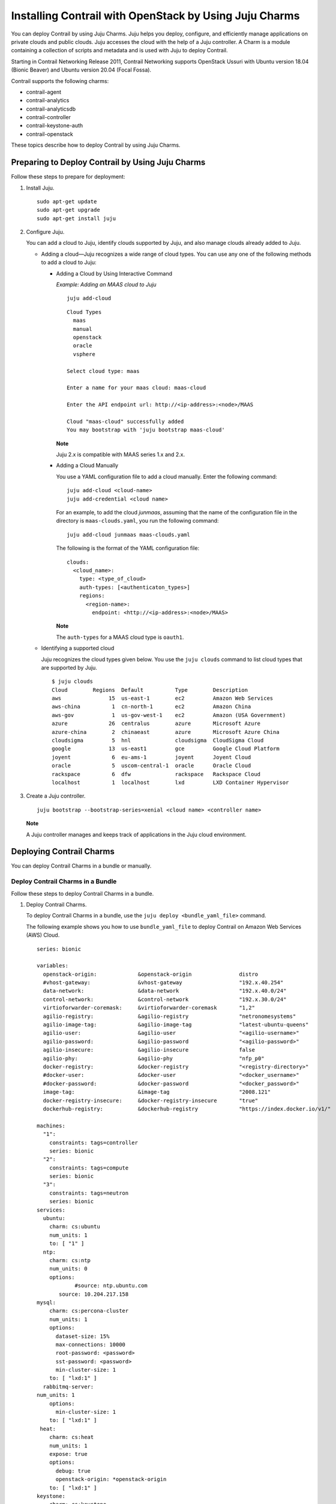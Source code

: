 Installing Contrail with OpenStack by Using Juju Charms
=======================================================

 

.. raw:: html

   <div id="intro">

.. raw:: html

   <div class="mini-toc-intro">

You can deploy Contrail by using Juju Charms. Juju helps you deploy,
configure, and efficiently manage applications on private clouds and
public clouds. Juju accesses the cloud with the help of a Juju
controller. A Charm is a module containing a collection of scripts and
metadata and is used with Juju to deploy Contrail.

Starting in Contrail Networking Release 2011, Contrail Networking
supports OpenStack Ussuri with Ubuntu version 18.04 (Bionic Beaver) and
Ubuntu version 20.04 (Focal Fossa).

Contrail supports the following charms:

-  contrail-agent

-  contrail-analytics

-  contrail-analyticsdb

-  contrail-controller

-  contrail-keystone-auth

-  contrail-openstack

These topics describe how to deploy Contrail by using Juju Charms.

.. raw:: html

   </div>

.. raw:: html

   </div>

Preparing to Deploy Contrail by Using Juju Charms
-------------------------------------------------

Follow these steps to prepare for deployment:

1. Install Juju.

   .. raw:: html

      <div id="jd0e58" class="sample" dir="ltr">

   .. raw:: html

      <div class="output" dir="ltr">

   ::

      sudo apt-get update
      sudo apt-get upgrade
      sudo apt-get install juju

   .. raw:: html

      </div>

   .. raw:: html

      </div>

2. Configure Juju.

   You can add a cloud to Juju, identify clouds supported by Juju, and
   also manage clouds already added to Juju.

   -  Adding a cloud—Juju recognizes a wide range of cloud types. You
      can use any one of the following methods to add a cloud to Juju:

      -  Adding a Cloud by Using Interactive Command

         *Example: Adding an MAAS cloud to Juju*

         .. raw:: html

            <div id="jd0e80" class="sample" dir="ltr">

         .. raw:: html

            <div class="output" dir="ltr">

         ::

            juju add-cloud

         .. raw:: html

            </div>

         .. raw:: html

            <div class="output" dir="ltr">

         ::

            Cloud Types
              maas
              manual
              openstack
              oracle
              vsphere

            Select cloud type: maas

            Enter a name for your maas cloud: maas-cloud

            Enter the API endpoint url: http://<ip-address>:<node>/MAAS

            Cloud "maas-cloud" successfully added
            You may bootstrap with 'juju bootstrap maas-cloud'

         .. raw:: html

            </div>

         .. raw:: html

            </div>

         **Note**

         Juju 2.x is compatible with MAAS series 1.x and 2.x.

      -  Adding a Cloud Manually

         .. raw:: html

            <div id="jd0e98" class="sample" dir="ltr">

         You use a YAML configuration file to add a cloud manually.
         Enter the following command:

         .. raw:: html

            <div class="output" dir="ltr">

         ::

            juju add-cloud <cloud-name>
            juju add-credential <cloud name>

         .. raw:: html

            </div>

         .. raw:: html

            </div>

         For an example, to add the cloud *junmaas*, assuming that the
         name of the configuration file in the directory is
         ``maas-clouds.yaml``, you run the following command:

         .. raw:: html

            <div id="jd0e111" class="sample" dir="ltr">

         .. raw:: html

            <div class="output" dir="ltr">

         ::

            juju add-cloud junmaas maas-clouds.yaml

         .. raw:: html

            </div>

         .. raw:: html

            </div>

         .. raw:: html

            <div id="jd0e114" class="sample" dir="ltr">

         The following is the format of the YAML configuration file:

         .. raw:: html

            <div class="output" dir="ltr">

         ::

            clouds:
              <cloud_name>:
                type: <type_of_cloud>
                auth-types: [<authenticaton_types>]
                regions:
                  <region-name>:
                    endpoint: <http://<ip-address>:<node>/MAAS>

         .. raw:: html

            </div>

         .. raw:: html

            </div>

         **Note**

         The ``auth-types`` for a MAAS cloud type is ``oauth1``.

   -  Identifying a supported cloud

      Juju recognizes the cloud types given below. You use the
      ``juju clouds`` command to list cloud types that are supported by
      Juju.

      .. raw:: html

         <div id="jd0e143" class="sample" dir="ltr">

      .. raw:: html

         <div class="output" dir="ltr">

      ::

         $ juju clouds
         Cloud        Regions  Default          Type        Description
         aws               15  us-east-1        ec2         Amazon Web Services
         aws-china          1  cn-north-1       ec2         Amazon China
         aws-gov            1  us-gov-west-1    ec2         Amazon (USA Government)
         azure             26  centralus        azure       Microsoft Azure
         azure-china        2  chinaeast        azure       Microsoft Azure China
         cloudsigma         5  hnl              cloudsigma  CloudSigma Cloud
         google            13  us-east1         gce         Google Cloud Platform
         joyent             6  eu-ams-1         joyent      Joyent Cloud
         oracle             5  uscom-central-1  oracle      Oracle Cloud
         rackspace          6  dfw              rackspace   Rackspace Cloud
         localhost          1  localhost        lxd         LXD Container Hypervisor

      .. raw:: html

         </div>

      .. raw:: html

         </div>

3. Create a Juju controller.

   .. raw:: html

      <div id="jd0e149" class="sample" dir="ltr">

   .. raw:: html

      <div class="output" dir="ltr">

   ::

      juju bootstrap --bootstrap-series=xenial <cloud name> <controller name>

   .. raw:: html

      </div>

   .. raw:: html

      </div>

   **Note**

   A Juju controller manages and keeps track of applications in the Juju
   cloud environment.

Deploying Contrail Charms
-------------------------

.. raw:: html

   <div class="mini-toc-intro">

You can deploy Contrail Charms in a bundle or manually.

.. raw:: html

   </div>

Deploy Contrail Charms in a Bundle
~~~~~~~~~~~~~~~~~~~~~~~~~~~~~~~~~~

Follow these steps to deploy Contrail Charms in a bundle.

1. Deploy Contrail Charms.

   To deploy Contrail Charms in a bundle, use the
   ``juju deploy <bundle_yaml_file>`` command.

   .. raw:: html

      <div id="jd0e192" class="sample" dir="ltr">

   The following example shows you how to use ``bundle_yaml_file`` to
   deploy Contrail on Amazon Web Services (AWS) Cloud.

   .. raw:: html

      <div class="output" dir="ltr">

   ::

      series: bionic

      variables:
        openstack-origin:             &openstack-origin               distro
        #vhost-gateway:               &vhost-gateway                  "192.x.40.254"
        data-network:                 &data-network                   "192.x.40.0/24"
        control-network:              &control-network                "192.x.30.0/24"
        virtioforwarder-coremask:     &virtioforwarder-coremask       "1,2"
        agilio-registry:              &agilio-registry                "netronomesystems"
        agilio-image-tag:             &agilio-image-tag               "latest-ubuntu-queens"
        agilio-user:                  &agilio-user                    "<agilio-username>"
        agilio-password:              &agilio-password                "<agilio-password>"
        agilio-insecure:              &agilio-insecure                false
        agilio-phy:                   &agilio-phy                     "nfp_p0"
        docker-registry:              &docker-registry                "<registry-directory>"
        #docker-user:                 &docker-user                    "<docker_username>"
        #docker-password:             &docker-password                "<docker_password>"
        image-tag:                    &image-tag                      "2008.121"
        docker-registry-insecure:     &docker-registry-insecure       "true"
        dockerhub-registry:           &dockerhub-registry             "https://index.docker.io/v1/"

      machines:
        "1":
          constraints: tags=controller
          series: bionic
        "2":
          constraints: tags=compute
          series: bionic
        "3":
          constraints: tags=neutron
          series: bionic
      services:
        ubuntu:
          charm: cs:ubuntu
          num_units: 1
          to: [ "1" ]
        ntp:
          charm: cs:ntp
          num_units: 0
          options:
                  #source: ntp.ubuntu.com
             source: 10.204.217.158
      mysql:
          charm: cs:percona-cluster
          num_units: 1
          options:
            dataset-size: 15%
            max-connections: 10000
            root-password: <password>
            sst-password: <password>
            min-cluster-size: 1
          to: [ "lxd:1" ]
        rabbitmq-server:
      num_units: 1
          options:
            min-cluster-size: 1
          to: [ "lxd:1" ]
       heat:
          charm: cs:heat
          num_units: 1
          expose: true
          options:
            debug: true
            openstack-origin: *openstack-origin
          to: [ "lxd:1" ]
      keystone:
          charm: cs:keystone
          expose: true
          num_units: 1
          options:
            admin-password: <password>
            admin-role: admin
            openstack-origin: *openstack-origin
            preferred-api-version: 3
      nova-cloud-controller:
          charm: cs:nova-cloud-controller
          num_units: 1
          expose: true
          options:
            network-manager: Neutron
            openstack-origin: *openstack-origin
          to: [ "lxd:1" ]
      neutron-api:
          charm: cs:neutron-api
          expose: true
          num_units: 1
          series: bionic
          options:
            manage-neutron-plugin-legacy-mode: false
            openstack-origin: *openstack-origin
          to: [ "3" ]
      glance:
          charm: cs:glance
          expose: true
          num_units: 1
          options:
            openstack-origin: *openstack-origin
          to: [ "lxd:1" ]
        openstack-dashboard:
          charm: cs:openstack-dashboard
          expose: true
          num_units: 1
          options:
            openstack-origin: *openstack-origin
          to: [ "lxd:1" ]
        nova-compute:
          charm: cs:nova-compute
          num_units: 0
          expose: true
          options:
            openstack-origin: *openstack-origin
        nova-compute-dpdk:
          charm: cs:nova-compute
          num_units: 0
          expose: true
          options:
            openstack-origin: *openstack-origin
        nova-compute-accel:
          charm: cs:nova-compute
          num_units: 2
          expose: true
          options:
            openstack-origin: *openstack-origin
          to: [ "2" ]
        contrail-openstack:
          charm: ./tf-charms/contrail-openstack
          series: bionic
          expose: true
          num_units: 0
          options:
            docker-registry: *docker-registry
            #docker-user: *docker-user
            #docker-password: *docker-password
            image-tag: *image-tag
            docker-registry-insecure: *docker-registry-insecure
        contrail-agent:
          charm: ./tf-charms/contrail-agent
          num_units: 0
          series: bionic
          expose: true
          options:
            log-level: "SYS_DEBUG"
            docker-registry: *docker-registry
            #docker-user: *docker-user
            #docker-password: *docker-password
            image-tag: *image-tag
            docker-registry-insecure: *docker-registry-insecure
            #vhost-gateway: *vhost-gateway
            physical-interface: *agilio-phy
        contrail-agent-dpdk:
          charm: ./tf-charms/contrail-agent
          num_units: 0
          series: bionic
          expose: true
          options:
            log-level: "SYS_DEBUG"
            docker-registry: *docker-registry
            #docker-user: *docker-user
            #docker-password: *docker-password
            image-tag: *image-tag
            docker-registry-insecure: *docker-registry-insecure
            dpdk: true
            dpdk-main-mempool-size: "65536"
            dpdk-pmd-txd-size: "2048"
            dpdk-pmd-rxd-size: "2048"
            dpdk-driver: ""
            dpdk-coremask: "1-4"
            #vhost-gateway: *vhost-gateway
            physical-interface: "nfp_p0"
        contrail-analytics:
          charm: ./tf-charms/contrail-analytics
          num_units: 1
          series: bionic
          expose: true
          options:
            log-level: "SYS_DEBUG"
            docker-registry: *docker-registry
            #docker-user: *docker-user
            #docker-password: *docker-password
            image-tag: *image-tag
            control-network: *control-network
            docker-registry-insecure: *docker-registry-insecure
          to: [ "1" ]
        contrail-analyticsdb:
          charm: ./tf-charms/contrail-analyticsdb
          num_units: 1
          series: bionic
          expose: true
          options:
            log-level: "SYS_DEBUG"
            cassandra-minimum-diskgb: "4"
            cassandra-jvm-extra-opts: "-Xms8g -Xmx8g"
            docker-registry: *docker-registry
            #docker-user: *docker-user
            #docker-password: *docker-password
            image-tag: *image-tag
            control-network: *control-network
            docker-registry-insecure: *docker-registry-insecure
          to: [ "1" ]
        contrail-controller:
          charm: ./tf-charms/contrail-controller
          series: bionic
          expose: true
          num_units: 1
          options:
            log-level: "SYS_DEBUG"
            cassandra-minimum-diskgb: "4"
            cassandra-jvm-extra-opts: "-Xms8g -Xmx8g"
            docker-registry: *docker-registry
            #docker-user: *docker-user
            #docker-password: *docker-password
            image-tag: *image-tag
            docker-registry-insecure: *docker-registry-insecure
            control-network: *control-network
            data-network: *data-network
            auth-mode: no-auth
          to: [ "1" ]
        contrail-keystone-auth:
          charm: ./tf-charms/contrail-keystone-auth
          series: bionic
          expose: true
          num_units: 1
          to: [ "lxd:1" ]
        agilio-vrouter5:
          charm: ./charm-agilio-vrt-5-37
          expose: true
          options:
            virtioforwarder-coremask: *virtioforwarder-coremask
            agilio-registry: *agilio-registry
            agilio-insecure: *agilio-insecure
            agilio-image-tag: *agilio-image-tag
            agilio-user: *agilio-user
            agilio-password: *agilio-password
      relations:
        - [ "ubuntu", "ntp" ]
        - [ "neutron-api", "ntp" ]
        - [ "keystone", "mysql" ]
        - [ "glance", "mysql" ]
        - [ "glance", "keystone" ]
        - [ "nova-cloud-controller:shared-db", "mysql:shared-db" ]
        - [ "nova-cloud-controller:amqp", "rabbitmq-server:amqp" ]
        - [ "nova-cloud-controller", "keystone" ]
        - [ "nova-cloud-controller", "glance" ]
        - [ "neutron-api", "mysql" ]
        - [ "neutron-api", "rabbitmq-server" ]
        - [ "neutron-api", "nova-cloud-controller" ]
        - [ "neutron-api", "keystone" ]
        - [ "nova-compute:amqp", "rabbitmq-server:amqp" ]
        - [ "nova-compute", "glance" ]
        - [ "nova-compute", "nova-cloud-controller" ]
        - [ "nova-compute", "ntp" ]
        - [ "openstack-dashboard:identity-service", "keystone" ]
        - [ "contrail-keystone-auth", "keystone" ]
        - [ "contrail-controller", "contrail-keystone-auth" ]
        - [ "contrail-analytics", "contrail-analyticsdb" ]
        - [ "contrail-controller", "contrail-analytics" ]
        - [ "contrail-controller", "contrail-analyticsdb" ]
        - [ "contrail-openstack", "nova-compute" ]
        - [ "contrail-openstack", "neutron-api" ]
        - [ "contrail-openstack", "contrail-controller" ]
        - [ "contrail-agent:juju-info", "nova-compute:juju-info" ]
        - [ "contrail-agent", "contrail-controller"]
        - [ "contrail-agent-dpdk:juju-info", "nova-compute-dpdk:juju-info" ]
        - [ "contrail-agent-dpdk", "contrail-controller"]
        - [ "nova-compute-dpdk:amqp", "rabbitmq-server:amqp" ]
        - [ "nova-compute-dpdk", "glance" ]
        - [ "nova-compute-dpdk", "nova-cloud-controller" ]
        - [ "nova-compute-dpdk", "ntp" ]
        - [ "contrail-openstack", "nova-compute-dpdk" ]
        - [ "contrail-agent:juju-info", "nova-compute-accel:juju-info" ]
        - [ "nova-compute-accel:amqp", "rabbitmq-server:amqp" ]
        - [ "nova-compute-accel", "glance" ]
        - [ "nova-compute-accel", "nova-cloud-controller" ]
        - [ "nova-compute-accel", "ntp" ]
        - [ "contrail-openstack", "nova-compute-accel" ]
        - [ "agilio-vrouter5:juju-info", "nova-compute-accel:juju-info"  ]

   .. raw:: html

      </div>

   .. raw:: html

      </div>

   You can create or modify the Contrail Charm deployment bundle YAML
   file to:

   -  Point to machines or instances where the Contrail Charms must be
      deployed.

   -  Include the options you need.

      Each Contrail Charm has a specific set of options. The options you
      choose depend on the charms you select. For more information on
      the options that are available, see `Options for Juju
      Charms <deploying-contrail-using-juju-charms.html#options-for-juju-charms>`__.

2. (Optional) Check the status of deployment.

   You can check the status of the deployment by using the
   ``juju status`` command.

3. Enable configuration statements.

   Based on your deployment requirements, you can enable the following
   configuration statements:

   -  ``contrail-agent``

      For more information, see
      https://jaas.ai/u/juniper-os-software/contrail-agent/.

   -  ``contrail-analytics``

      For more information, see
      https://jaas.ai/u/juniper-os-software/contrail-analytics.

   -  ``contrail-analyticsdb``

      For more information, see
      https://jaas.ai/u/juniper-os-software/contrail-analyticsdb.

   -  ``contrail-controller``

      For more information, see
      https://jaas.ai/u/juniper-os-software/contrail-controller.

   -  ``contrail-keystone-auth``

      For more information, see
      https://jaas.ai/u/juniper-os-software/contrail-keystone-auth.

   -  ``contrail-openstack``

      For more information see,
      https://jaas.ai/u/juniper-os-software/contrail-openstack.

Deploying Juju Charms with OpenStack Manually
~~~~~~~~~~~~~~~~~~~~~~~~~~~~~~~~~~~~~~~~~~~~~

Before you begin deployment, ensure that you have:

-  Installed and configured Juju

-  Created a Juju controller

-  Ubuntu 16.04 or Ubuntu 18.04 installed

Follow these steps to deploy Juju Charms manually:

1. Create machine instances for OpenStack, compute, and Contrail.

   .. raw:: html

      <div id="jd0e314" class="sample" dir="ltr">

   .. raw:: html

      <div class="output" dir="ltr">

   ::

      juju add-machine --constraints mem=8G cores=2 root-disk=40G --series=xenial   #for openstack machine(s) 0

   .. raw:: html

      </div>

   .. raw:: html

      <div class="output" dir="ltr">

   ::

      juju add-machine --constraints mem=7G cores=4 root-disk=40G --series=xenial   #for compute machine(s) 1,(3)

   .. raw:: html

      </div>

   .. raw:: html

      <div class="output" dir="ltr">

   ::

      juju add-machine --constraints mem=15G cores=2 root-disk=300G --series=xenial #for contrail  machine 2

   .. raw:: html

      </div>

   .. raw:: html

      </div>

2. Deploy OpenStack services.

   You can deploy OpenStack services by using any one of the following
   methods:

   -  By specifying the OpenStack parameters in a YAML file

      The following is an example of a YAML-formatted
      (``nova-compute-config.yaml``) file.

      .. raw:: html

         <div id="jd0e336" class="sample" dir="ltr">

      .. raw:: html

         <div class="output" dir="ltr">

      ::

         nova-compute:
             openstack-origin: cloud:xenial-ocata
             virt-type: qemu 
             enable-resize: True
             enable-live-migration: True
             migration-auth-type: ssh

      .. raw:: html

         </div>

      .. raw:: html

         </div>

      Use this command to deploy OpenStack services by using a
      YAML-formatted file:

      .. raw:: html

         <div id="jd0e341" class="sample" dir="ltr">

      .. raw:: html

         <div class="output" dir="ltr">

      ::

         juju deploy cs:xenial/nova-compute --config ./nova-compute-config.yaml

      .. raw:: html

         </div>

      .. raw:: html

         </div>

   -  By using CLI

      To deploy OpenStack services through the CLI:

      .. raw:: html

         <div id="jd0e350" class="sample" dir="ltr">

      .. raw:: html

         <div class="output" dir="ltr">

      ::

         juju deploy cs:xenial/nova-cloud-controller --config console-access-protocol=novnc --config openstack-origin=cloud:xenial-ocata

      .. raw:: html

         </div>

      .. raw:: html

         </div>

   -  By using a combination of YAML-formatted file and CLI

      To deploy OpenStack services by using a combination of
      YAML-formatted file and CLI:

      **Note**

      Use the ``--to <machine number>`` command to point to a machine or
      container where you want the application to be deployed.

      .. raw:: html

         <div id="jd0e365" class="sample" dir="ltr">

      .. raw:: html

         <div class="output" dir="ltr">

      ::

         juju deploy cs:xenial/ntp
         juju deploy cs:xenial/rabbitmq-server --to lxd:0
         juju deploy cs:xenial/percona-cluster mysql --config root-password=<root-password> --config max-connections=1500 --to lxd:0
         juju deploy cs:xenial/openstack-dashboard --config openstack-origin=cloud:xenial-ocata --to lxd:0
         juju deploy cs:xenial/nova-cloud-controller --config console-access-protocol=novnc --config openstack-origin=cloud:xenial-ocata --config network-manager=Neutron --to lxd:0
         juju deploy cs:xenial/neutron-api --config manage-neutron-plugin-legacy-mode=false --config openstack-origin=cloud:xenial-ocata --config neutron-security-groups=true --to lxd:0
         juju deploy cs:xenial/glance --config openstack-origin=cloud:xenial-ocata --to lxd:0
         juju deploy cs:xenial/keystone --config admin-password=<admin-password> --config admin-role=admin --config openstack-origin=cloud:xenial-ocata --to lxd:0

      .. raw:: html

         </div>

      .. raw:: html

         </div>

      **Note**

      You set OpenStack services on different machines or on different
      containers to prevent HAProxy conflicts from applications.

3. Deploy and configure nova-compute.

   .. raw:: html

      <div id="jd0e374" class="sample" dir="ltr">

   .. raw:: html

      <div class="output" dir="ltr">

   ::

      juju deploy cs:xenial/nova-compute --config ./nova-compute-config.yaml --to 1

   .. raw:: html

      </div>

   .. raw:: html

      </div>

   **Note**

   You can deploy nova-compute to more than one compute machine.

   (Optional) To add additional computes:

   .. raw:: html

      <div id="jd0e382" class="sample" dir="ltr">

   .. raw:: html

      <div class="output" dir="ltr">

   ::

      juju add-unit nova-compute --to 3 # Add one more unit

   .. raw:: html

      </div>

   .. raw:: html

      </div>

4. Deploy and configure Contrail services.

   .. raw:: html

      <div id="jd0e388" class="sample" dir="ltr">

   .. raw:: html

      <div class="output" dir="ltr">

   ::

      juju deploy --series=xenial $CHARMS_DIRECTORY/contrail-charms/contrail-keystone-auth --to 2
      juju deploy --series=xenial $CHARMS_DIRECTORY/contrail-charms/contrail-controller --config auth-mode=rbac --config cassandra-minimum-diskgb=4 --config cassandra-jvm-extra-opts="-Xms1g -Xmx2g" --to 2
      juju deploy --series=xenial $CHARMS_DIRECTORY/contrail-charms/contrail-analyticsdb cassandra-minimum-diskgb=4 --config cassandra-jvm-extra-opts="-Xms1g -Xmx2g" --to 2
      juju deploy --series=xenial $CHARMS_DIRECTORY/contrail-charms/contrail-analytics --to 2
      juju deploy --series=xenial $CHARMS_DIRECTORY/contrail-charms/contrail-openstack
      juju deploy --series=xenial $CHARMS_DIRECTORY/contrail-charms/contrail-agent

   .. raw:: html

      </div>

   .. raw:: html

      </div>

5. Enable applications to be available to external traffic:

   .. raw:: html

      <div id="jd0e394" class="sample" dir="ltr">

   .. raw:: html

      <div class="output" dir="ltr">

   ::

      juju expose openstack-dashboard
      juju expose nova-cloud-controller
      juju expose neutron-api
      juju expose glance
      juju expose keystone

   .. raw:: html

      </div>

   .. raw:: html

      </div>

6. Enable contrail-controller and contrail-analytics services to be
   available to external traffic if you do not use HAProxy.

   .. raw:: html

      <div id="jd0e400" class="sample" dir="ltr">

   .. raw:: html

      <div class="output" dir="ltr">

   ::

      juju expose contrail-controller
      juju expose contrail-analytics

   .. raw:: html

      </div>

   .. raw:: html

      </div>

7. Apply SSL.

   You can apply SSL if needed. To use SSL with Contrail services,
   deploy easy-rsa service and ``add-relation`` command to create
   relations to contrail-controller service and contrail-agent services.

   .. raw:: html

      <div id="jd0e411" class="sample" dir="ltr">

   .. raw:: html

      <div class="output" dir="ltr">

   ::

      juju deploy cs:~containers/xenial/easyrsa --to 0
      juju add-relation easyrsa contrail-controller
      juju add-relation easyrsa contrail-agent

   .. raw:: html

      </div>

   .. raw:: html

      </div>

8. (Optional) HA configuration.

   If you use more than one controller, follow the HA solution given
   below:

   1. Deploy HAProxy and Keepalived services.

      HAProxy charm is deployed on machines with Contrail controllers.
      HAProxy charm must have ``peering_mode`` set to ``active-active``.
      If ``peering_mode`` is set to ``active-passive``, HAProxy creates
      additional listeners on the same ports as other Contrail services.
      This leads to port conflicts.

      Keepalived charm does not require ``to`` option.

      .. raw:: html

         <div id="jd0e442" class="sample" dir="ltr">

      .. raw:: html

         <div class="output" dir="ltr">

      ::

         juju deploy cs:xenial/haproxy --to <first contrail-controller machine> --config peering_mode=active-active
         juju add-unit haproxy --to <another contrail-controller machine>
         juju deploy cs:~boucherv29/keepalived-19 --config virtual_ip=<vip>

      .. raw:: html

         </div>

      .. raw:: html

         </div>

   2. Enable HAProxy to be available to external traffic.

      .. raw:: html

         <div id="jd0e448" class="sample" dir="ltr">

      .. raw:: html

         <div class="output" dir="ltr">

      ::

         juju expose haproxy

      .. raw:: html

         </div>

      .. raw:: html

         </div>

      **Note**

      If you enable HAProxy to be available to external traffic, do not
      follow step
      `6 <deploying-contrail-using-juju-charms.html#enable-contrail-controller-analytics>`__.

   3. Add HAProxy and Keepalived relations.

      .. raw:: html

         <div id="jd0e459" class="sample" dir="ltr">

      .. raw:: html

         <div class="output" dir="ltr">

      ::

         juju add-relation haproxy:juju-info keepalived:juju-info
         juju add-relation contrail-analytics:http-services haproxy
         juju add-relation contrail-controller:http-services haproxy
         juju add-relation contrail-controller:https-services haproxy

      .. raw:: html

         </div>

      .. raw:: html

         </div>

   4. Configure contrail-controller service with VIP.

      .. raw:: html

         <div id="jd0e465" class="sample" dir="ltr">

      .. raw:: html

         <div class="output" dir="ltr">

      ::

         juju set contrail-controller vip=<vip>

      .. raw:: html

         </div>

      .. raw:: html

         </div>

9. Add other necessary relations.

   .. raw:: html

      <div id="jd0e471" class="sample" dir="ltr">

   .. raw:: html

      <div class="output" dir="ltr">

   ::

      juju add-relation keystone:shared-db mysql:shared-db
      juju add-relation glance:shared-db mysql:shared-db
      juju add-relation keystone:identity-service glance:identity-service
      juju add-relation nova-cloud-controller:image-service glance:image-service
      juju add-relation nova-cloud-controller:identity-service keystone:identity-service
      juju add-relation nova-cloud-controller:cloud-compute nova-compute:cloud-compute
      juju add-relation nova-compute:image-service glance:image-service
      juju add-relation nova-compute:amqp rabbitmq-server:amqp
      juju add-relation nova-cloud-controller:shared-db mysql:shared-db
      juju add-relation nova-cloud-controller:amqp rabbitmq-server:amqp
      juju add-relation openstack-dashboard:identity-service keystone

      juju add-relation neutron-api:shared-db mysql:shared-db
      juju add-relation neutron-api:neutron-api nova-cloud-controller:neutron-api
      juju add-relation neutron-api:identity-service keystone:identity-service
      juju add-relation neutron-api:amqp rabbitmq-server:amqp

      juju add-relation contrail-controller ntp
      juju add-relation nova-compute:juju info ntp:juju info

      juju add-relation contrail-controller contrail-keystone-auth
      juju add-relation contrail-keystone-auth keystone
      juju add-relation contrail-controller contrail-analytics
      juju add-relation contrail-controller contrail-analyticsdb
      juju add-relation contrail-analytics contrail-analyticsdb

      juju add-relation contrail-openstack neutron-api
      juju add-relation contrail-openstack nova-compute
      juju add-relation contrail-openstack contrail-controller

      juju add-relation contrail-agent:juju info nova-compute:juju info
      juju add-relation contrail-agent contrail-controller

   .. raw:: html

      </div>

   .. raw:: html

      </div>

Options for Juju Charms
-----------------------

Each Contrail Charm has a specific set of options. The options you
choose depend on the charms you select. The following tables list the
various options you can choose:

-  Options for contrail-agent Charms.

   Table 1: Options for contrail-agent

   .. raw:: html

      <table data-cellspacing="0" style="border-top:thin solid black;" width="99%">
      <colgroup>
      <col style="width: 33%" />
      <col style="width: 33%" />
      <col style="width: 33%" />
      </colgroup>
      <thead>
      <tr class="header">
      <th style="text-align: left;"><p>Option</p></th>
      <th style="text-align: left;"><p>Default option</p></th>
      <th style="text-align: left;"><p>Description</p></th>
      </tr>
      </thead>
      <tbody>
      <tr class="odd">
      <td style="text-align: left;"><p><code class="inline" data-v-pre="">physical-interface</code></p></td>
      <td style="text-align: left;"></td>
      <td style="text-align: left;"><p>Specify the interface where you want to install vhost0 on. If you do not specify an interface, vhost0 is installed on the default gateway interface.</p></td>
      </tr>
      <tr class="even">
      <td style="text-align: left;"><p><code class="inline" data-v-pre="">vhost-gateway</code></p></td>
      <td style="text-align: left;"><p><code class="inline" data-v-pre="">auto</code></p></td>
      <td style="text-align: left;"><p>Specify the gateway for vhost0. You can enter either an IP address or the keyword (<span class="cli" data-v-pre="">auto</span>) to automatically set a gateway based on the existing vhost routes.</p></td>
      </tr>
      <tr class="odd">
      <td style="text-align: left;"><p><code class="inline" data-v-pre="">remove-juju-bridge</code></p></td>
      <td style="text-align: left;"><p><code class="inline" data-v-pre="">true</code></p></td>
      <td style="text-align: left;"><p>To install vhost0 directly on the interface, enable this option to remove any bridge created to deploy LXD/LXC and KVM workloads.</p></td>
      </tr>
      <tr class="even">
      <td style="text-align: left;"><p><code class="inline" data-v-pre="">dpdk</code></p></td>
      <td style="text-align: left;"><p><code class="inline" data-v-pre="">false</code></p></td>
      <td style="text-align: left;"><p>Specify DPDK vRouter.</p></td>
      </tr>
      <tr class="odd">
      <td style="text-align: left;"><p><code class="inline" data-v-pre="">dpdk-driver</code></p></td>
      <td style="text-align: left;"><p><code class="inline" data-v-pre="">uio_pci_generic</code></p></td>
      <td style="text-align: left;"><p>Specify DPDK driver for the physical interface.</p></td>
      </tr>
      <tr class="even">
      <td style="text-align: left;"><p><code class="inline" data-v-pre="">dpdk-hugepages</code></p></td>
      <td style="text-align: left;"><p><code class="inline" data-v-pre="">70%</code></p></td>
      <td style="text-align: left;"><p>Specify the percentage of huge pages reserved for DPDK vRouter and OpenStack instances.</p></td>
      </tr>
      <tr class="odd">
      <td style="text-align: left;"><p><code class="inline" data-v-pre="">dpdk-coremask</code></p></td>
      <td style="text-align: left;"><p><code class="inline" data-v-pre="">1</code></p></td>
      <td style="text-align: left;"><p>Specify the vRouter CPU affinity mask to determine on which CPU the DPDK vRouter will run.</p></td>
      </tr>
      <tr class="even">
      <td style="text-align: left;"><p><code class="inline" data-v-pre="">dpdk-main-mempool-size</code></p></td>
      <td style="text-align: left;"></td>
      <td style="text-align: left;"><p>Specify the main packet pool size.</p></td>
      </tr>
      <tr class="odd">
      <td style="text-align: left;"><p><code class="inline" data-v-pre="">dpdk-pmd-txd-size</code></p></td>
      <td style="text-align: left;"></td>
      <td style="text-align: left;"><p>Specify the DPDK PMD Tx Descriptor size.</p></td>
      </tr>
      <tr class="even">
      <td style="text-align: left;"><p><code class="inline" data-v-pre="">dpdk-pmd-rxd-size</code></p></td>
      <td style="text-align: left;"></td>
      <td style="text-align: left;"><p>Specify the DPDK PMD Rx Descriptor size.</p></td>
      </tr>
      <tr class="odd">
      <td style="text-align: left;"><p><code class="inline" data-v-pre="">docker-registry</code></p></td>
      <td style="text-align: left;"><p><code class="inline" data-v-pre="">opencontrailnightly</code></p></td>
      <td style="text-align: left;"><p>Specify the URL of the docker-registry.</p></td>
      </tr>
      <tr class="even">
      <td style="text-align: left;"><p><code class="inline" data-v-pre="">docker-registry-insecure</code></p></td>
      <td style="text-align: left;"><p><code class="inline" data-v-pre="">false</code></p></td>
      <td style="text-align: left;"><p>Specify if the docker-registry should be configured.</p></td>
      </tr>
      <tr class="odd">
      <td style="text-align: left;"><p><code class="inline" data-v-pre="">docker-user</code></p></td>
      <td style="text-align: left;"></td>
      <td style="text-align: left;"><p>Log in to the docker registry.</p></td>
      </tr>
      <tr class="even">
      <td style="text-align: left;"><p><code class="inline" data-v-pre="">docker-password</code></p></td>
      <td style="text-align: left;"></td>
      <td style="text-align: left;"><p>Specify the docker-registry password.</p></td>
      </tr>
      <tr class="odd">
      <td style="text-align: left;"><p><code class="inline" data-v-pre="">image-tag</code></p></td>
      <td style="text-align: left;"><p><code class="inline" data-v-pre="">latest</code></p></td>
      <td style="text-align: left;"><p>Specify the docker image tag.</p></td>
      </tr>
      <tr class="even">
      <td style="text-align: left;"><p><code class="inline" data-v-pre="">log-level</code></p></td>
      <td style="text-align: left;"><p><code class="inline" data-v-pre="">SYS_NOTICE</code></p></td>
      <td style="text-align: left;"><p>Specify the log level for Contrail services.</p>
      <p>Options: <code class="inline" data-v-pre="">SYS_EMERG, SYS_ALERT, SYS_CRIT, SYS_ERR, SYS_WARN, SYS_NOTICE, SYS_INFO, SYS_DEBUG</code></p></td>
      </tr>
      <tr class="odd">
      <td style="text-align: left;"><p><code class="inline" data-v-pre="">http_proxy</code></p></td>
      <td style="text-align: left;"></td>
      <td style="text-align: left;"><p>Specify URL.</p></td>
      </tr>
      <tr class="even">
      <td style="text-align: left;"><p><code class="inline" data-v-pre="">https_proxy</code></p></td>
      <td style="text-align: left;"></td>
      <td style="text-align: left;"><p>Specify URL.</p></td>
      </tr>
      <tr class="odd">
      <td style="text-align: left;"><p><code class="inline" data-v-pre="">kernel-hugepages-1g</code></p></td>
      <td style="text-align: left;"><p>Parameter not enabled by default.</p>
      <p><strong>Note:</strong> 2MB huge pages for kernel-mode vRouters are enabled by default.</p></td>
      <td style="text-align: left;"><p>Specify the number of 1G huge pages for use with vRouters in kernel mode.</p>
      <p>You can enable huge pages to avoid compute node reboots during software upgrades.</p>
      <p>This parameter must be specified at initial deployment. It cannot be modified in an active deployment. If you need to migrate to huge page usage in an active deployment, use 2MB huge pages if suitable for your environment.</p>
      <p>We recommend allotting 2GB of memory—either using the default 1024x2MB huge page size setting or the 2x1GB size setting—for huge pages. Other huge page size settings should only be set by expert users in specialized circumstances.</p>
      <p>1GB and 2MB huge pages cannot be enabled simultaneously in environments using Juju. If you are using this command parameter to enable 1GB huge pages, you must also disable 2MB huge pages. 2MB huge pages can be disabled by entering the <kbd class="user-typing" data-v-pre="">juju config contrail-agent kernel-hugepages-2m=““</kbd> command with an empty value.</p>
      <p>A compute node reboot is required to enable a huge page setting configuration change. After this initial reboot, compute nodes can complete software upgrades without a reboot.</p>
      <p>Huge pages are disabled for kernel-mode vRouters if the <code class="inline" data-v-pre="">kernel-hugepages-1g</code> and the <code class="inline" data-v-pre="">kernel-hugepages-2m</code> options are not set.</p>
      <p>This parameter was introduced in Contrail Networking Release 2005.</p></td>
      </tr>
      <tr class="even">
      <td style="text-align: left;"><p><code class="inline" data-v-pre="">kernel-hugepages-2m</code></p></td>
      <td style="text-align: left;"><p><code class="inline" data-v-pre="">1024</code></p></td>
      <td style="text-align: left;"><p>Specify the number of 2MB huge pages for use with vRouters in kernel mode. Huge pages in Contrail Networking are used primarily to allocate flow and bridge table memory within the vRouter. Huge pages for kernel-mode vRouters provide enough flow and bridge table memory to avoid compute node reboots to complete future Contrail Networking software upgrades.</p>
      <p>1024x2MB huge pages are configured by default starting in Contrail Networking Release 2005. A compute node reboot is required to enable a kernel-mode vRouter huge page setting configuration change, however, so this huge page setting is not enabled on a compute node until the compute node is rebooted.</p>
      <p>After a compute node is rebooted to enable a vRouter huge page setting, compute nodes can complete software upgrades without a reboot.</p>
      <p>We recommend allotting 2GB of memory—either using the default 1024x2MB huge page size setting or the 2x1GB size setting—for kernel-mode vRouter huge pages. Other huge page size settings should only be set by expert users in specialized circumstances.</p>
      <p>1GB and 2MB huge pages cannot be enabled simultaneously in environments using Juju. If you are using this command parameter to enable 2MB huge pages, you must also disable 1GB huge pages. 1GB huge pages are disabled by default and can also be disabled by entering the <kbd class="user-typing" data-v-pre="">juju config contrail-agent kernel-hugepages-1g=““</kbd> command with an empty value. 1GB huge pages can only be enabled at initial deployment; you cannot initially enable 1GB huge pages in an active deployment.</p>
      <p>Huge pages are disabled for kernel-mode vRouters if the <code class="inline" data-v-pre="">kernel-hugepages-1g</code> and the <code class="inline" data-v-pre="">kernel-hugepages-2m</code> options are not set.</p></td>
      </tr>
      <tr class="odd">
      <td style="text-align: left;"><p><code class="inline" data-v-pre="">no_proxy</code></p></td>
      <td style="text-align: left;"></td>
      <td style="text-align: left;"><p>Specify the list of destinations that must be directly accessed.</p></td>
      </tr>
      </tbody>
      </table>

-  Options for contrail-analytics Charms.

   Table 2: Options for contrail-analytics

   .. raw:: html

      <table data-cellspacing="0" style="border-top:thin solid black;" width="99%">
      <colgroup>
      <col style="width: 33%" />
      <col style="width: 33%" />
      <col style="width: 33%" />
      </colgroup>
      <thead>
      <tr class="header">
      <th style="text-align: left;"><p>Option</p></th>
      <th style="text-align: left;"><p>Default option</p></th>
      <th style="text-align: left;"><p>Description</p></th>
      </tr>
      </thead>
      <tbody>
      <tr class="odd">
      <td style="text-align: left;"><p><code class="inline" data-v-pre="">control-network</code></p></td>
      <td style="text-align: left;"></td>
      <td style="text-align: left;"><p>Specify the IP address and network mask of the control network.</p></td>
      </tr>
      <tr class="even">
      <td style="text-align: left;"><p><code class="inline" data-v-pre="">docker-registry</code></p></td>
      <td style="text-align: left;"> </td>
      <td style="text-align: left;"><p>Specify the URL of the docker-registry.</p></td>
      </tr>
      <tr class="odd">
      <td style="text-align: left;"><p><code class="inline" data-v-pre="">docker-registry-insecure</code></p></td>
      <td style="text-align: left;"><p><code class="inline" data-v-pre="">false</code></p></td>
      <td style="text-align: left;"><p>Specify if the docker-registry should be configured.</p></td>
      </tr>
      <tr class="even">
      <td style="text-align: left;"><p><code class="inline" data-v-pre="">docker-user</code></p></td>
      <td style="text-align: left;"></td>
      <td style="text-align: left;"><p>Log in to the docker registry.</p></td>
      </tr>
      <tr class="odd">
      <td style="text-align: left;"><p><code class="inline" data-v-pre="">docker-password</code></p></td>
      <td style="text-align: left;"></td>
      <td style="text-align: left;"><p>Specify the docker-registry password.</p></td>
      </tr>
      <tr class="even">
      <td style="text-align: left;"><p><code class="inline" data-v-pre="">image-tag</code></p></td>
      <td style="text-align: left;"> </td>
      <td style="text-align: left;"><p>Specify the docker image tag.</p></td>
      </tr>
      <tr class="odd">
      <td style="text-align: left;"><p><code class="inline" data-v-pre="">log-level</code></p></td>
      <td style="text-align: left;"><p><code class="inline" data-v-pre="">SYS_NOTICE</code></p></td>
      <td style="text-align: left;"><p>Specify the log level for Contrail services.</p>
      <p>Options: <code class="inline" data-v-pre="">SYS_EMERG, SYS_ALERT, SYS_CRIT, SYS_ERR, SYS_WARN, SYS_NOTICE, SYS_INFO, SYS_DEBUG</code></p></td>
      </tr>
      <tr class="even">
      <td style="text-align: left;"><p><code class="inline" data-v-pre="">http_proxy</code></p></td>
      <td style="text-align: left;"></td>
      <td style="text-align: left;"><p>Specify URL.</p></td>
      </tr>
      <tr class="odd">
      <td style="text-align: left;"><p><code class="inline" data-v-pre="">https_proxy</code></p></td>
      <td style="text-align: left;"></td>
      <td style="text-align: left;"><p>Specify URL.</p></td>
      </tr>
      <tr class="even">
      <td style="text-align: left;"><p><code class="inline" data-v-pre="">no_proxy</code></p></td>
      <td style="text-align: left;"></td>
      <td style="text-align: left;"><p>Specify the list of destinations that must be directly accessed.</p></td>
      </tr>
      </tbody>
      </table>

-  Options for contrail-analyticsdb Charms.

   Table 3: Options for contrail-analyticsdb

   .. raw:: html

      <table data-cellspacing="0" style="border-top:thin solid black;" width="99%">
      <colgroup>
      <col style="width: 33%" />
      <col style="width: 33%" />
      <col style="width: 33%" />
      </colgroup>
      <thead>
      <tr class="header">
      <th style="text-align: left;"><p>Option</p></th>
      <th style="text-align: left;"><p>Default option</p></th>
      <th style="text-align: left;"><p>Description</p></th>
      </tr>
      </thead>
      <tbody>
      <tr class="odd">
      <td style="text-align: left;"><p><code class="inline" data-v-pre="">control-network</code></p></td>
      <td style="text-align: left;"></td>
      <td style="text-align: left;"><p>Specify the IP address and network mask of the control network.</p></td>
      </tr>
      <tr class="even">
      <td style="text-align: left;"><p><code class="inline" data-v-pre="">cassandra-minimum-diskgb</code></p></td>
      <td style="text-align: left;"><p><code class="inline" data-v-pre="">256</code></p></td>
      <td style="text-align: left;"><p>Specify the minimum disk requirement.</p></td>
      </tr>
      <tr class="odd">
      <td style="text-align: left;"><p><code class="inline" data-v-pre="">cassandra-jvm-extra-opts</code></p></td>
      <td style="text-align: left;"></td>
      <td style="text-align: left;"><p>Specify the memory limit.</p></td>
      </tr>
      <tr class="even">
      <td style="text-align: left;"><p><code class="inline" data-v-pre="">docker-registry</code></p></td>
      <td style="text-align: left;"> </td>
      <td style="text-align: left;"><p>Specify the URL of the docker-registry.</p></td>
      </tr>
      <tr class="odd">
      <td style="text-align: left;"><p><code class="inline" data-v-pre="">docker-registry-insecure</code></p></td>
      <td style="text-align: left;"><p><code class="inline" data-v-pre="">false</code></p></td>
      <td style="text-align: left;"><p>Specify if the docker-registry should be configured.</p></td>
      </tr>
      <tr class="even">
      <td style="text-align: left;"><p><code class="inline" data-v-pre="">docker-user</code></p></td>
      <td style="text-align: left;"></td>
      <td style="text-align: left;"><p>Log in to the docker registry.</p></td>
      </tr>
      <tr class="odd">
      <td style="text-align: left;"><p><code class="inline" data-v-pre="">docker-password</code></p></td>
      <td style="text-align: left;"></td>
      <td style="text-align: left;"><p>Specify the docker-registry password.</p></td>
      </tr>
      <tr class="even">
      <td style="text-align: left;"><p><code class="inline" data-v-pre="">image-tag</code></p></td>
      <td style="text-align: left;"> </td>
      <td style="text-align: left;"><p>Specify the docker image tag.</p></td>
      </tr>
      <tr class="odd">
      <td style="text-align: left;"><p><code class="inline" data-v-pre="">log-level</code></p></td>
      <td style="text-align: left;"><p><code class="inline" data-v-pre="">SYS_NOTICE</code></p></td>
      <td style="text-align: left;"><p>Specify the log level for Contrail services.</p>
      <p>Options: <code class="inline" data-v-pre="">SYS_EMERG, SYS_ALERT, SYS_CRIT, SYS_ERR, SYS_WARN, SYS_NOTICE, SYS_INFO, SYS_DEBUG</code></p></td>
      </tr>
      <tr class="even">
      <td style="text-align: left;"><p><code class="inline" data-v-pre="">http_proxy</code></p></td>
      <td style="text-align: left;"></td>
      <td style="text-align: left;"><p>Specify URL.</p></td>
      </tr>
      <tr class="odd">
      <td style="text-align: left;"><p><code class="inline" data-v-pre="">https_proxy</code></p></td>
      <td style="text-align: left;"></td>
      <td style="text-align: left;"><p>Specify URL.</p></td>
      </tr>
      <tr class="even">
      <td style="text-align: left;"><p><code class="inline" data-v-pre="">no_proxy</code></p></td>
      <td style="text-align: left;"></td>
      <td style="text-align: left;"><p>Specify the list of destinations that must be directly accessed.</p></td>
      </tr>
      </tbody>
      </table>

-  Options for contrail-controller Charms.

   Table 4: Options for contrail-controller

   .. raw:: html

      <table data-cellspacing="0" style="border-top:thin solid black;" width="99%">
      <colgroup>
      <col style="width: 33%" />
      <col style="width: 33%" />
      <col style="width: 33%" />
      </colgroup>
      <thead>
      <tr class="header">
      <th style="text-align: left;"><p>Option</p></th>
      <th style="text-align: left;"><p>Default option</p></th>
      <th style="text-align: left;"><p>Description</p></th>
      </tr>
      </thead>
      <tbody>
      <tr class="odd">
      <td style="text-align: left;"><p><code class="inline" data-v-pre="">control-network</code></p></td>
      <td style="text-align: left;"></td>
      <td style="text-align: left;"><p>Specify the IP address and network mask of the control network.</p></td>
      </tr>
      <tr class="even">
      <td style="text-align: left;"><p><code class="inline" data-v-pre="">auth-mode</code></p></td>
      <td style="text-align: left;"><p><code class="inline" data-v-pre="">rbac</code></p></td>
      <td style="text-align: left;"><p>Specify the authentication mode.</p>
      <p>Options: <code class="inline" data-v-pre="">rbsc</code>, <code class="inline" data-v-pre="">cloud-admin</code>, <code class="inline" data-v-pre="">no-auth</code>.</p>
      <p>For more information, see <a href="https://github.com/Juniper/contrail-controller/wiki/RBAC">https://github.com/Juniper/contrail-controller/wiki/RBAC</a>.</p></td>
      </tr>
      <tr class="odd">
      <td style="text-align: left;"><p><code class="inline" data-v-pre="">cassandra-minimum-diskgb</code></p></td>
      <td style="text-align: left;"><p><code class="inline" data-v-pre="">20</code></p></td>
      <td style="text-align: left;"><p>Specify the minimum disk requirement.</p></td>
      </tr>
      <tr class="even">
      <td style="text-align: left;"><p><code class="inline" data-v-pre="">cassandra-jvm-extra-opts</code></p></td>
      <td style="text-align: left;"></td>
      <td style="text-align: left;"><p>Specify the memory limit.</p></td>
      </tr>
      <tr class="odd">
      <td style="text-align: left;"><p><code class="inline" data-v-pre="">cloud-admin-role</code></p></td>
      <td style="text-align: left;"><p><code class="inline" data-v-pre="">admin</code></p></td>
      <td style="text-align: left;"><p>Specify the role name in keystone for users who have admin-level access.</p></td>
      </tr>
      <tr class="even">
      <td style="text-align: left;"><p><code class="inline" data-v-pre="">global-read-only-role</code></p></td>
      <td style="text-align: left;"></td>
      <td style="text-align: left;"><p>Specify the role name in keystone for users who have read-only access.</p></td>
      </tr>
      <tr class="odd">
      <td style="text-align: left;"><p><code class="inline" data-v-pre="">vip</code></p></td>
      <td style="text-align: left;"></td>
      <td style="text-align: left;"><p>Specify if the Contrail API VIP is used for configuring client-side software. If not specified, private IP of the first Contrail API VIP unit will be used.</p></td>
      </tr>
      <tr class="even">
      <td style="text-align: left;"><p><code class="inline" data-v-pre="">use-external-rabbitmq</code></p></td>
      <td style="text-align: left;"><p><code class="inline" data-v-pre="">false</code></p></td>
      <td style="text-align: left;"><p>To enable the Charm to use the internal RabbitMQ server, set <code class="inline" data-v-pre="">use-external-rabbitmq</code> to <code class="inline" data-v-pre="">false</code>.</p>
      <p>To use an external AMQP server, set<code class="inline" data-v-pre="">use-external-rabbitmq</code> to <code class="inline" data-v-pre="">true</code>.</p>
      <p><strong>Note:</strong> Do not change the flag after deployment.</p></td>
      </tr>
      <tr class="odd">
      <td style="text-align: left;"><p><code class="inline" data-v-pre="">flow-export-rate</code></p></td>
      <td style="text-align: left;"><p><code class="inline" data-v-pre="">0</code></p></td>
      <td style="text-align: left;"><p>Specify how many flow records are exported by vRouter agent to the Contrail Collector when a flow is created or deleted.</p></td>
      </tr>
      <tr class="even">
      <td style="text-align: left;"><p><code class="inline" data-v-pre="">docker-registry</code></p></td>
      <td style="text-align: left;"> </td>
      <td style="text-align: left;"><p>Specify the URL of the docker-registry.</p></td>
      </tr>
      <tr class="odd">
      <td style="text-align: left;"><p><code class="inline" data-v-pre="">docker-registry-insecure</code></p></td>
      <td style="text-align: left;"><p><code class="inline" data-v-pre="">false</code></p></td>
      <td style="text-align: left;"><p>Specify if the docker-registry should be configured.</p></td>
      </tr>
      <tr class="even">
      <td style="text-align: left;"><p><code class="inline" data-v-pre="">docker-user</code></p></td>
      <td style="text-align: left;"></td>
      <td style="text-align: left;"><p>Log in to the docker registry.</p></td>
      </tr>
      <tr class="odd">
      <td style="text-align: left;"><p><code class="inline" data-v-pre="">docker-password</code></p></td>
      <td style="text-align: left;"></td>
      <td style="text-align: left;"><p>Specify the docker-registry password.</p></td>
      </tr>
      <tr class="even">
      <td style="text-align: left;"><p><code class="inline" data-v-pre="">image-tag</code></p></td>
      <td style="text-align: left;"> </td>
      <td style="text-align: left;"><p>Specify the docker image tag.</p></td>
      </tr>
      <tr class="odd">
      <td style="text-align: left;"><p><code class="inline" data-v-pre="">log-level</code></p></td>
      <td style="text-align: left;"><p><code class="inline" data-v-pre="">SYS_NOTICE</code></p></td>
      <td style="text-align: left;"><p>Specify the log level for Contrail services.</p>
      <p>Options: <code class="inline" data-v-pre="">SYS_EMERG, SYS_ALERT, SYS_CRIT, SYS_ERR, SYS_WARN, SYS_NOTICE, SYS_INFO, SYS_DEBUG</code></p></td>
      </tr>
      <tr class="even">
      <td style="text-align: left;"><p><code class="inline" data-v-pre="">http_proxy</code></p></td>
      <td style="text-align: left;"></td>
      <td style="text-align: left;"><p>Specify URL.</p></td>
      </tr>
      <tr class="odd">
      <td style="text-align: left;"><p><code class="inline" data-v-pre="">https_proxy</code></p></td>
      <td style="text-align: left;"></td>
      <td style="text-align: left;"><p>Specify URL.</p></td>
      </tr>
      <tr class="even">
      <td style="text-align: left;"><p><code class="inline" data-v-pre="">no_proxy</code></p></td>
      <td style="text-align: left;"></td>
      <td style="text-align: left;"><p>Specify the list of destinations that must be directly accessed.</p></td>
      </tr>
      </tbody>
      </table>

-  Options for contrail-keystone-auth Charms.

   Table 5: Options for contrail-keystone-auth

   .. raw:: html

      <table data-cellspacing="0" style="border-top:thin solid black;" width="99%">
      <colgroup>
      <col style="width: 33%" />
      <col style="width: 33%" />
      <col style="width: 33%" />
      </colgroup>
      <thead>
      <tr class="header">
      <th style="text-align: left;"><p>Option</p></th>
      <th style="text-align: left;"><p>Default option</p></th>
      <th style="text-align: left;"><p>Description</p></th>
      </tr>
      </thead>
      <tbody>
      <tr class="odd">
      <td style="text-align: left;"><p><code class="inline" data-v-pre="">ssl_ca</code></p></td>
      <td style="text-align: left;"></td>
      <td style="text-align: left;"><p>Specify if the base64-encoded SSL CA certificate is provided to Contrail keystone clients.</p>
      <p><strong>Note:</strong> This certificate is required if you use a privately signed ssl_cert and ssl_key.</p></td>
      </tr>
      </tbody>
      </table>

-  Options for contrail-openstack Charms.

   Table 6: Options for contrail-controller

   .. raw:: html

      <table data-cellspacing="0" style="border-top:thin solid black;" width="99%">
      <colgroup>
      <col style="width: 33%" />
      <col style="width: 33%" />
      <col style="width: 33%" />
      </colgroup>
      <thead>
      <tr class="header">
      <th style="text-align: left;"><p>Option</p></th>
      <th style="text-align: left;"><p>Default option</p></th>
      <th style="text-align: left;"><p>Description</p></th>
      </tr>
      </thead>
      <tbody>
      <tr class="odd">
      <td style="text-align: left;"><p><code class="inline" data-v-pre="">enable-metadata-server</code></p></td>
      <td style="text-align: left;"><p><code class="inline" data-v-pre="">true</code></p></td>
      <td style="text-align: left;"><p>Set <code class="inline" data-v-pre="">enable-metadata-server</code> to <code class="inline" data-v-pre="">true </code> to configure metadata and enable nova to run a local instance of <code class="inline" data-v-pre="">nova-api-metadata</code> for virtual machines</p></td>
      </tr>
      <tr class="even">
      <td style="text-align: left;"><p><code class="inline" data-v-pre="">use-internal-endpoints</code></p></td>
      <td style="text-align: left;"><p><code class="inline" data-v-pre="">false</code></p></td>
      <td style="text-align: left;"><p>Set <code class="inline" data-v-pre="">use-internal-endpoints</code> to <code class="inline" data-v-pre="">true</code> for OpenStack to configure services to use internal endpoints.</p></td>
      </tr>
      <tr class="odd">
      <td style="text-align: left;"><p><code class="inline" data-v-pre="">heat-plugin-dirs</code></p></td>
      <td style="text-align: left;"><p><code class="inline" data-v-pre="">/usr/lib64/heat,/usr/lib/heat/usr/lib/python2.7/dist-packages/vnc_api/gen/heat/resources</code></p></td>
      <td style="text-align: left;"><p>Specify the heat plugin directories.</p></td>
      </tr>
      <tr class="even">
      <td style="text-align: left;"><p><code class="inline" data-v-pre="">docker-registry</code></p></td>
      <td style="text-align: left;"> </td>
      <td style="text-align: left;"><p>Specify the URL of the docker-registry.</p></td>
      </tr>
      <tr class="odd">
      <td style="text-align: left;"><p><code class="inline" data-v-pre="">docker-registry-insecure</code></p></td>
      <td style="text-align: left;"><p><code class="inline" data-v-pre="">false</code></p></td>
      <td style="text-align: left;"><p>Specify if the docker-registry should be configured.</p></td>
      </tr>
      <tr class="even">
      <td style="text-align: left;"><p><code class="inline" data-v-pre="">docker-user</code></p></td>
      <td style="text-align: left;"></td>
      <td style="text-align: left;"><p>Log in to the docker registry.</p></td>
      </tr>
      <tr class="odd">
      <td style="text-align: left;"><p><code class="inline" data-v-pre="">docker-password</code></p></td>
      <td style="text-align: left;"></td>
      <td style="text-align: left;"><p>Specify the docker-registry password.</p></td>
      </tr>
      <tr class="even">
      <td style="text-align: left;"><p><code class="inline" data-v-pre="">image-tag</code></p></td>
      <td style="text-align: left;"> </td>
      <td style="text-align: left;"><p>Specify the docker image tag.</p></td>
      </tr>
      <tr class="odd">
      <td style="text-align: left;"><p><code class="inline" data-v-pre="">log-level</code></p></td>
      <td style="text-align: left;"><p><code class="inline" data-v-pre="">SYS_NOTICE</code></p></td>
      <td style="text-align: left;"><p>Specify the log level for Contrail services.</p>
      <p>Options: <code class="inline" data-v-pre="">SYS_EMERG, SYS_ALERT, SYS_CRIT, SYS_ERR, SYS_WARN, SYS_NOTICE, SYS_INFO, SYS_DEBUG</code></p></td>
      </tr>
      <tr class="even">
      <td style="text-align: left;"><p><code class="inline" data-v-pre="">http_proxy</code></p></td>
      <td style="text-align: left;"></td>
      <td style="text-align: left;"><p>Specify URL.</p></td>
      </tr>
      <tr class="odd">
      <td style="text-align: left;"><p><code class="inline" data-v-pre="">https_proxy</code></p></td>
      <td style="text-align: left;"></td>
      <td style="text-align: left;"><p>Specify URL.</p></td>
      </tr>
      <tr class="even">
      <td style="text-align: left;"><p><code class="inline" data-v-pre="">no_proxy</code></p></td>
      <td style="text-align: left;"></td>
      <td style="text-align: left;"><p>Specify the list of destinations that must be directly accessed.</p></td>
      </tr>
      </tbody>
      </table>

.. raw:: html

   <div class="table">

.. raw:: html

   <div class="caption">

Release History Table

.. raw:: html

   </div>

.. raw:: html

   <div class="table-row table-head">

.. raw:: html

   <div class="table-cell">

Release

.. raw:: html

   </div>

.. raw:: html

   <div class="table-cell">

Description

.. raw:: html

   </div>

.. raw:: html

   </div>

.. raw:: html

   <div class="table-row">

.. raw:: html

   <div class="table-cell">

`2011 <#jd0e14>`__

.. raw:: html

   </div>

.. raw:: html

   <div class="table-cell">

Starting in Contrail Networking Release 2011, Contrail Networking
supports OpenStack Ussuri with Ubuntu version 18.04 (Bionic Beaver) and
Ubuntu version 20.04 (Focal Fossa).

.. raw:: html

   </div>

.. raw:: html

   </div>

.. raw:: html

   </div>

 
